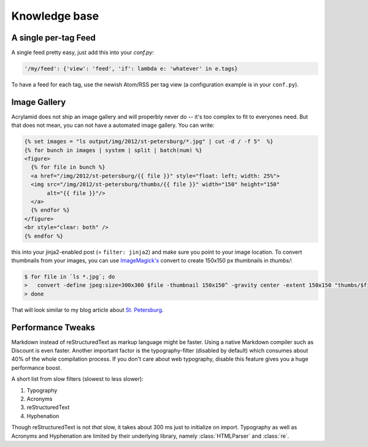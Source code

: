 Knowledge base
==============

A single per-tag Feed
*********************

A single feed pretty easy, just add this into your *conf.py*:

.. code-block:: python

    '/my/feed': {'view': 'feed', 'if': lambda e: 'whatever' in e.tags}

To have a feed for each tag, use the newish Atom/RSS per tag view (a
configuration example is in your ``conf.py``).

Image Gallery
*************

Acrylamid does not ship an image gallery and will properbly never do -- it's
too complex to fit to everyones need. But that does not mean, you can not have
a automated image gallery. You can write:

.. code-block:: html+jinja

    {% set images = "ls output/img/2012/st-petersburg/*.jpg" | cut -d / -f 5"  %}
    {% for bunch in images | system | split | batch(num) %}
    <figure>
      {% for file in bunch %}
      <a href="/img/2012/st-petersburg/{{ file }}" style="float: left; width: 25%">
      <img src="/img/2012/st-petersburg/thumbs/{{ file }}" width="150" height="150"
           alt="{{ file }}"/>
      </a>
      {% endfor %}
    </figure>
    <br style="clear: both" />
    {% endfor %}

this into your jinja2-enabled post (= ``filter: jinja2``) and make sure you
point to your image location. To convert thumbnails from your images, you
can use `ImageMagick's`_ convert to create 150x150 px thumbnails in *thumbs/*:

.. code-block:: bash

    $ for file in `ls *.jpg`; do
    >   convert -define jpeg:size=300x300 $file -thumbnail 150x150^ -gravity center -extent 150x150 "thumbs/$file";
    > done

.. _ImageMagick's: http://www.imagemagick.org/

That will look similar to my blog article about `St. Petersburg <http://blog.posativ.org/2012/impressionen-aus-russland-st-petersburg/>`_.

Performance Tweaks
******************

Markdown instead of reStructuredText as markup language might be faster. Using
a native Markdown compiler such as Discount is even faster. Another important
factor is the typography-filter (disabled by default) which consumes about 40%
of the whole compilation process. If you don't care about web typography,
disable this feature gives you a huge performance boost.

A short list from slow filters (slowest to less slower):

1. Typography
2. Acronyms
3. reStructuredText
4. Hyphenation

Though reStructuredText is not *that* slow, it takes about 300 ms just to
initialize on import. Typography as well as Acronyms and Hyphenation are
limited by their underlying library, namely :class:`HTMLParser` and :class:`re`.
